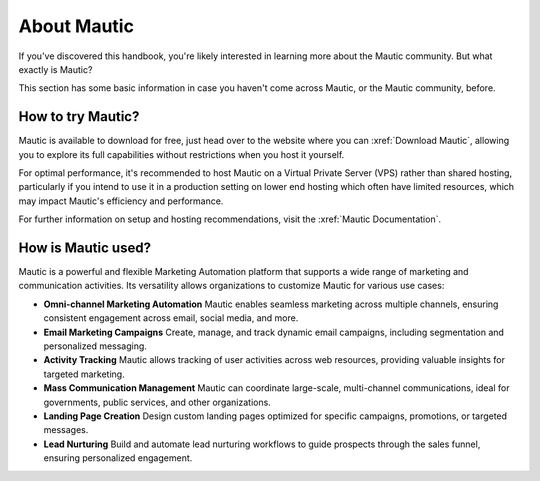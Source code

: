 About Mautic
############

If you've discovered this handbook, you're likely interested in learning more about the Mautic community. But what exactly is Mautic?

This section has some basic information in case you haven't come across Mautic, or the Mautic community, before.

How to try Mautic?
******************

Mautic is available to download for free, just head over to the website where you can :xref:`Download Mautic`, allowing you to explore its full capabilities without restrictions when you host it yourself.

For optimal performance, it's recommended to host Mautic on a Virtual Private Server (VPS) rather than shared hosting, particularly if you intend to use it in a production setting on lower end hosting which often have limited resources, which may impact Mautic's efficiency and performance.

For further information on setup and hosting recommendations, visit the :xref:`Mautic Documentation`.

How is Mautic used?
*******************

Mautic is a powerful and flexible Marketing Automation platform that supports a wide range of marketing and communication activities. Its versatility allows organizations to customize Mautic for various use cases:

* **Omni-channel Marketing Automation** Mautic enables seamless marketing across multiple channels, ensuring consistent engagement across email, social media, and more.
* **Email Marketing Campaigns** Create, manage, and track dynamic email campaigns, including segmentation and personalized messaging.
* **Activity Tracking** Mautic allows tracking of user activities across web resources, providing valuable insights for targeted marketing.
* **Mass Communication Management** Mautic can coordinate large-scale, multi-channel communications, ideal for governments, public services, and other organizations.
* **Landing Page Creation** Design custom landing pages optimized for specific campaigns, promotions, or targeted messages.
* **Lead Nurturing**  Build and automate lead nurturing workflows to guide prospects through the sales funnel, ensuring personalized engagement.
